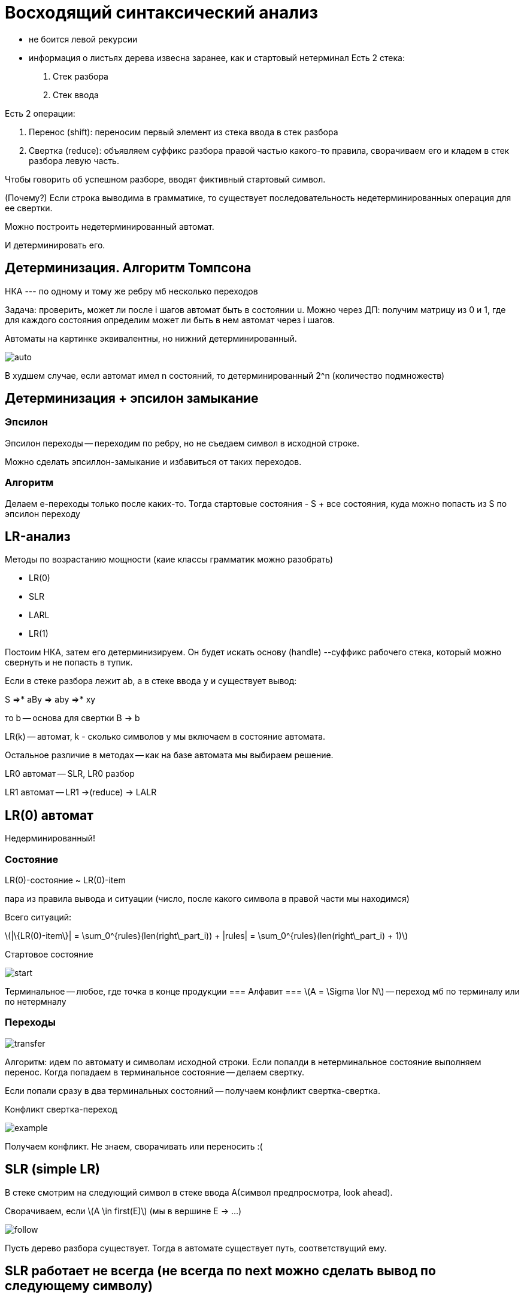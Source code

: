 :stem: latexmath
= Восходящий синтаксический анализ =

* не боится левой рекурсии 
* информация о листьях дерева извесна заранее, как и стартовый нетерминал 
Есть 2 стека:

1. Стек разбора
2. Стек ввода

Есть 2 операции:

1. Перенос (shift): переносим первый элемент из стека ввода в стек разбора
2. Свертка (reduce): объявляем суффикс разбора правой частью какого-то правила, сворачиваем его и кладем в стек разбора левую часть. 

Чтобы говорить об успешном разборе, вводят фиктивный стартовый символ.

(Почему?) Если строка выводима в грамматике, то существует последовательность недетерминированных операция для ее свертки.

Можно построить недетерминированный автомат.

И детерминировать его.

== Детерминизация. Алгоритм Томпсона ==

НКА --- по одному и тому же ребру мб несколько переходов

Задача: проверить, может ли после i шагов автомат быть в состоянии u. Можно через ДП: получим матрицу из 0 и 1, где для каждого состояния определим может ли быть в нем автомат через i шагов.

Автоматы на картинке эквивалентны, но нижний детерминированный.

image::media/auto.png[]

В худшем случае, если автомат имел n состояний, то детерминированный 2^n (количество подмножеств)

== Детерминизация + эпсилон замыкание ==

=== Эпсилон ===
Эпсилон переходы -- переходим по ребру, но не съедаем символ в исходной строке.

Можно сделать эпсиллон-замыкание и избавиться от таких переходов.

=== Алгоритм === 
Делаем е-переходы только после каких-то. Тогда стартовые состояния - S + все состояния, куда можно попасть из  S по эпсилон переходу

== LR-анализ ==
Методы по возрастанию мощности (каие классы грамматик можно разобрать)

* LR(0)
* SLR
* LARL 
* LR(1)

Постоим НКА, затем его детерминизируем. Он будет искать основу (handle) --суффикс рабочего стека, который можно свернуть и не попасть в тупик.

Если в стеке разбора лежит ab, а в стеке ввода `y` и существует вывод:

S =>* aBy => aby =>* xy 

то b -- основа для свертки B -> b

LR(k) -- автомат, k - сколько символов y мы включаем в состояние автомата.

Остальное различие в методах -- как на базе автомата мы выбираем решение.

LR0 автомат -- SLR, LR0 разбор

LR1 автомат -- LR1 ->(reduce) -> LALR

== LR(0) автомат ==
Недерминированный!

=== Состояние ===
LR(0)-состояние ~ LR(0)-item 

пара из правила вывода и ситуации (число, после какого символа в правой части мы находимся)

Всего ситуаций:

stem:[|\{LR(0)-item\}| = \sum_0^{rules}(len(right\_part_i)) + |rules| = \sum_0^{rules}(len(right\_part_i) + 1)] 

Стартовое состояние 

image::media/start.png[]

Терминальное -- любое, где точка в конце продукции
=== Алфавит ===
stem:[A = \Sigma \lor N] -- переход мб по терминалу или по нетермналу

=== Переходы ===
image::media/transfer.png[]


Алгоритм: идем по автомату и символам исходной строки. Если попалди в нетерминальное состояние выполняем перенос. Когда попадаем в терминальное состояние -- делаем свертку.

Если попали сразу в два терминальных состояний -- получаем конфликт свертка-свертка. 

Конфликт свертка-переход

image::media/example.png[]

Получаем конфликт. Не знаем, сворачивать или переносить :(
    
== SLR (simple LR)

В стеке смотрим на следующий символ в стеке ввода A(символ предпросмотра, look ahead). 

Сворачиваем, если stem:[A \in first(E)] (мы в вершине E -> ...)

image::media/follow.png[]

Пусть дерево разбора существует. Тогда в автомате существует путь, соответствущий ему.

== SLR работает не всегда (не всегда по next можно сделать вывод по следующему символу)

  
== LR(1) ==
экспоненциальное число состояний (правило + позиция + ожидаемый символ)

смотрим по first правого нетерминала X или следующего от родительского нетерминала (если правый переходит в епсилон)

== LALR - анализ ==
look ahead LR

возьмем предпросмотр из LR(1) автомата, а состояния из LR(0) автомата

LR(0)-core(A) 

A \in LR(1)-items (это множество ситуаций LR(1), если у них отбросить ожидаемые символы)

образуют класс эквивалентности 

состояние автомата характеризуется его LR(0) ядром. Если оно есть -- переходим в него и добавляем еще ожидаемых символов

1. Строим LR(1) автомат и объединяем похожие состояния 

+ состояний столько же, сколько в LR(0) автоматы

+ не бывает конфликтоы вида перенос-свертка, если их не было в LR(1) автомате (новые символы предпросмотра -- просто объединение их из LR(1)

- могут появиться новые конфликты вида свертка-свертка (крест-накрест). 

- отсроченные лекции об ошибках

image::media/errors.png[]